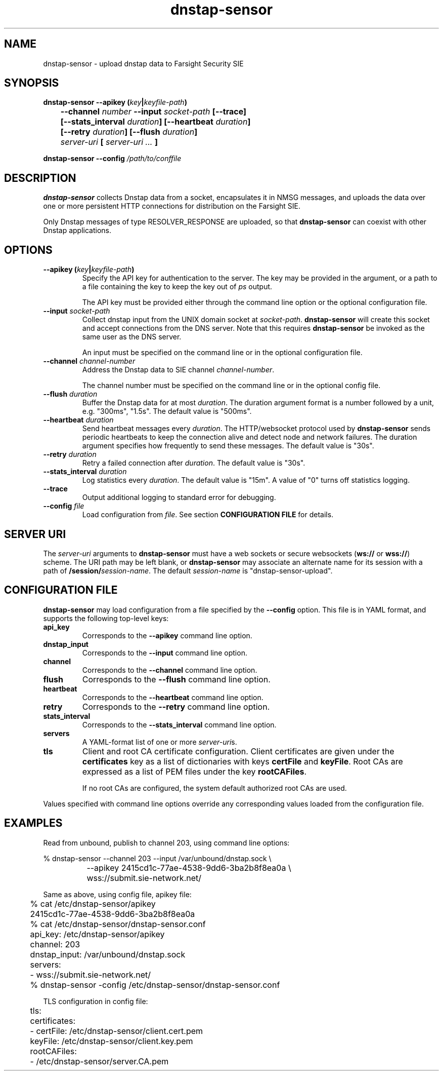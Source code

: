 .TH dnstap-sensor 8

.SH NAME

dnstap-sensor \- upload dnstap data to Farsight Security SIE

.SH SYNOPSIS

.B dnstap-sensor --apikey (\fIkey\fB|\fIkeyfile-path\fB)
.br
.B "	--channel \fInumber\fB --input \fIsocket-path\fB [--trace]"
.br
.B "	[--stats_interval \fIduration\fB] [--heartbeat \fIduration\fB]"
.br
.B "	[--retry \fIduration\fB] [--flush \fIduration\fB]"
.br
.B "	\fIserver-uri\fB [ \fIserver-uri ...\fB ]"

.B dnstap-sensor --config \fI/path/to/conffile\fB

.SH DESCRIPTION

.B dnstap-sensor
collects Dnstap data from a socket, encapsulates
it in NMSG messages, and uploads the data over one or more persistent
HTTP connections for distribution on the Farsight SIE.

Only Dnstap messages of type RESOLVER_RESPONSE are uploaded, so that
.B dnstap-sensor
can coexist with other Dnstap applications.

.SH OPTIONS

.TP
.B --apikey (\fIkey\fB|\fIkeyfile-path\fB)
Specify the API key for authentication to the server. The key
may be provided in the argument, or a path to a file containing the key
to keep the key out of
.I ps
output.

The API key must be provided either through the command line
option or the optional configuration file.

.TP
.B --input \fIsocket-path\fB
Collect dnstap input from the UNIX domain socket at \fIsocket-path\fR.
\fBdnstap-sensor\fR will create this socket and accept connections
from the DNS server. Note that this requires \fBdnstap-sensor\fR be
invoked as the same user as the DNS server.

An input must be specified on the command line or in the optional
configuration file.

.TP
.B --channel \fIchannel-number\fB
Address the Dnstap data to SIE channel \fIchannel-number\fR.

The channel number must be specified on the command line or in the
optional config file.

.TP
.B --flush \fIduration\fB
Buffer the Dnstap data for at most \fIduration\fR. The duration
argument format is a number followed by a unit, e.g. "300ms",
"1.5s". The default value is "500ms".

.TP
.B --heartbeat \fIduration\fB
Send heartbeat messages every \fIduration\fR. The HTTP/websocket
protocol used by \fBdnstap-sensor\fR sends periodic heartbeats
to keep the connection alive and detect node and network failures.
The duration argument specifies how frequently to send these
messages. The default value is "30s".

.TP
.B --retry \fIduration\fB
Retry a failed connection after \fIduration\fR. The default value is "30s".

.TP
.B --stats_interval \fIduration\fB
Log statistics every \fIduration\fR. The default value is "15m". A value
of "0" turns off statistics logging.

.TP
.B --trace
Output additional logging to standard error for debugging.

.TP
.B --config \fIfile\fB
Load configuration from \fIfile\fR.
See section \fBCONFIGURATION FILE\fR for details.

.SH SERVER URI

The \fIserver-uri\fR arguments to \fBdnstap-sensor\fR must have
a web sockets or secure websockets (\fBws://\fR or \fBwss://\fR)
scheme. The URI path may be left blank, or \fBdnstap-sensor\fR may
associate an alternate name for its session with a path of
\fB/session/\fIsession-name\fR. The default \fIsession-name\fR
is "dnstap-sensor-upload".

.SH CONFIGURATION FILE

.B dnstap-sensor
may load configuration from a file specified by the
.B --config
option. This file is in YAML format, and supports the
following top-level keys:

.TP
.B api_key
Corresponds to the
.B --apikey
command line option.

.TP
.B dnstap_input
Corresponds to the
.B --input
command line option.

.TP
.B channel
Corresponds to the
.B --channel
command line option.

.TP
.B flush
Corresponds to the
.B --flush
command line option.

.TP
.B heartbeat
Corresponds to the
.B --heartbeat
command line option.

.TP
.B retry
Corresponds to the
.B --retry
command line option.

.TP
.B stats_interval
Corresponds to the
.B --stats_interval
command line option.

.TP
.B servers
A YAML-format list of one or more \fIserver-uri\fRs.

.TP
.B tls
Client and root CA certificate configuration. Client certificates
are given under the \fBcertificates\fR key as a list of dictionaries
with keys \fBcertFile\fR and \fBkeyFile\fR. Root CAs are expressed
as a list of PEM files under the key \fBrootCAFiles\fR.

If no root CAs are configured, the system default authorized root
CAs are used.

.P
Values specified with command line options override any corresponding
values loaded from the configuration file.

.SH EXAMPLES

Read from unbound, publish to channel 203, using command line options:

.nf
	% dnstap-sensor --channel 203 --input /var/unbound/dnstap.sock \\
		--apikey 2415cd1c-77ae-4538-9dd6-3ba2b8f8ea0a \\
		wss://submit.sie-network.net/
.fi

Same as above, using config file, apikey file:

.nf
	% cat /etc/dnstap-sensor/apikey
	2415cd1c-77ae-4538-9dd6-3ba2b8f8ea0a

	% cat /etc/dnstap-sensor/dnstap-sensor.conf
	api_key: /etc/dnstap-sensor/apikey
	channel: 203
	dnstap_input: /var/unbound/dnstap.sock
	servers:
	  - wss://submit.sie-network.net/

	% dnstap-sensor -config /etc/dnstap-sensor/dnstap-sensor.conf
.fi

TLS configuration in config file:

.nf
	tls:
	    certificates:
	        - certFile: /etc/dnstap-sensor/client.cert.pem
	          keyFile: /etc/dnstap-sensor/client.key.pem
	    rootCAFiles:
	        - /etc/dnstap-sensor/server.CA.pem
.fi
